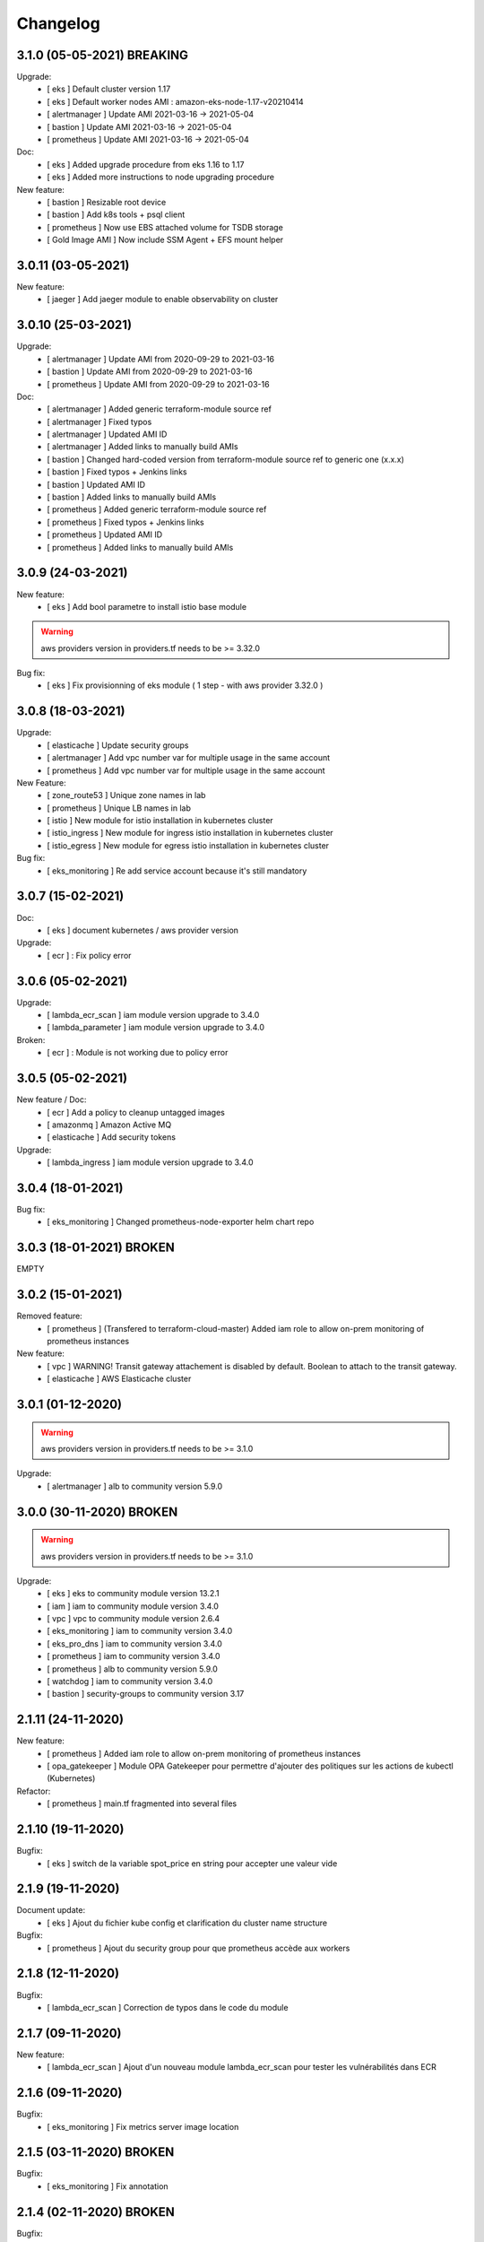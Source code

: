 Changelog
=========

.. Catégories de changelog : Bug fix, New feature, Upgrade, Refactoring et Doc
.. laissez un espace avant le tiret des descriptif

3.1.0 (05-05-2021) BREAKING
---------------------------

Upgrade:
 - [ eks ] Default cluster version 1.17
 - [ eks ] Default worker nodes AMI : amazon-eks-node-1.17-v20210414
 - [ alertmanager ] Update AMI 2021-03-16 -> 2021-05-04
 - [ bastion ] Update AMI 2021-03-16 -> 2021-05-04
 - [ prometheus ] Update AMI 2021-03-16 -> 2021-05-04

Doc:
 - [ eks ] Added upgrade procedure from eks 1.16 to 1.17
 - [ eks ] Added more instructions to node upgrading procedure

New feature:
 - [ bastion ] Resizable root device
 - [ bastion ] Add k8s tools + psql client
 - [ prometheus ] Now use EBS attached volume for TSDB storage
 - [ Gold Image AMI ] Now include SSM Agent + EFS mount helper

3.0.11 (03-05-2021)
-------------------

New feature:
 - [ jaeger ] Add jaeger module to enable observability on cluster

3.0.10 (25-03-2021)
-------------------

Upgrade:
 - [ alertmanager ] Update AMI from 2020-09-29 to 2021-03-16
 - [ bastion ] Update AMI from 2020-09-29 to 2021-03-16
 - [ prometheus ] Update AMI from 2020-09-29 to 2021-03-16 

Doc:
 - [ alertmanager ] Added generic terraform-module source ref
 - [ alertmanager ] Fixed typos
 - [ alertmanager ] Updated AMI ID
 - [ alertmanager ] Added links to manually build AMIs
 - [ bastion ] Changed hard-coded version from terraform-module source ref to generic one (x.x.x)
 - [ bastion ] Fixed typos + Jenkins links
 - [ bastion ] Updated AMI ID
 - [ bastion ] Added links to manually build AMIs
 - [ prometheus ] Added generic terraform-module source ref
 - [ prometheus ] Fixed typos + Jenkins links
 - [ prometheus ] Updated AMI ID
 - [ prometheus ] Added links to manually build AMIs

3.0.9 (24-03-2021)
------------------

New feature:
 - [ eks ] Add bool parametre to install istio base module

.. warning:: aws providers version in providers.tf needs to be >= 3.32.0

Bug fix:
 - [ eks ] Fix provisionning of eks module ( 1 step - with aws provider 3.32.0 )

3.0.8 (18-03-2021)
------------------

Upgrade:
 - [ elasticache ] Update security groups
 - [ alertmanager ] Add vpc number var for multiple usage in the same account
 - [ prometheus ] Add vpc number var for multiple usage in the same account

New Feature:
 - [ zone_route53 ] Unique zone names in lab
 - [ prometheus ] Unique LB names in lab
 - [ istio ] New module for istio installation in kubernetes cluster
 - [ istio_ingress ] New module for ingress istio installation in kubernetes cluster
 - [ istio_egress ] New module for egress istio installation in kubernetes cluster

Bug fix:
 - [ eks_monitoring ] Re add service account because it's still mandatory

3.0.7 (15-02-2021)
------------------

Doc:
 - [ eks ] document kubernetes / aws provider version

Upgrade:
 - [ ecr ] : Fix policy error

3.0.6 (05-02-2021)
------------------

Upgrade:
 - [ lambda_ecr_scan ] iam module version upgrade to 3.4.0
 - [ lambda_parameter ] iam module version upgrade to 3.4.0

Broken:
 - [ ecr ] : Module is not working due to policy error

3.0.5 (05-02-2021)
------------------

New feature / Doc:
 - [ ecr ] Add a policy to cleanup untagged images
 - [ amazonmq ] Amazon Active MQ
 - [ elasticache ] Add security tokens

Upgrade:
 - [ lambda_ingress ] iam module version upgrade to 3.4.0

3.0.4 (18-01-2021)
------------------

Bug fix:
 - [ eks_monitoring ] Changed prometheus-node-exporter helm chart repo

3.0.3 (18-01-2021) BROKEN
-------------------------

EMPTY

3.0.2 (15-01-2021)
------------------

Removed feature:
 - [ prometheus ] (Transfered to terraform-cloud-master) Added iam role to allow on-prem monitoring of prometheus instances

New feature:
 - [ vpc ] WARNING! Transit gateway attachement is disabled by default. Boolean to attach to the transit gateway.
 - [ elasticache ] AWS Elasticache cluster

3.0.1 (01-12-2020)
------------------

.. warning:: aws providers version in providers.tf needs to be >= 3.1.0

Upgrade:
 - [ alertmanager ] alb to community version 5.9.0


3.0.0 (30-11-2020) BROKEN
-------------------------

.. warning:: aws providers version in providers.tf needs to be >= 3.1.0

Upgrade:
 - [ eks ] eks to community module version 13.2.1
 - [ iam ] iam to community module version 3.4.0
 - [ vpc ] vpc to community module version 2.6.4
 - [ eks_monitoring ] iam to community version 3.4.0
 - [ eks_pro_dns ] iam to community version 3.4.0
 - [ prometheus ] iam to community version 3.4.0
 - [ prometheus ] alb to community version 5.9.0
 - [ watchdog ] iam to community version 3.4.0
 - [ bastion ] security-groups to community version 3.17

2.1.11 (24-11-2020)
-------------------

New feature:
 - [ prometheus ] Added iam role to allow on-prem monitoring of prometheus instances
 - [ opa_gatekeeper ] Module OPA Gatekeeper pour permettre d'ajouter des politiques sur les actions de kubectl (Kubernetes)

Refactor:
 - [ prometheus ] main.tf fragmented into several files


2.1.10 (19-11-2020)
-------------------

Bugfix:
 - [ eks ] switch de la variable spot_price en string pour accepter une valeur vide


2.1.9 (19-11-2020)
------------------

Document update:
 - [ eks ] Ajout du fichier kube config et clarification du cluster name structure

Bugfix:
 - [ prometheus ] Ajout du security group pour que prometheus accède aux workers


2.1.8 (12-11-2020)
------------------

Bugfix:
 - [ lambda_ecr_scan ] Correction de typos dans le code du module


2.1.7 (09-11-2020)
------------------

New feature:
 - [ lambda_ecr_scan ]  Ajout d'un nouveau module lambda_ecr_scan pour tester les vulnérabilités dans ECR


2.1.6 (09-11-2020)
------------------

Bugfix:
 - [ eks_monitoring ] Fix metrics server image location


2.1.5 (03-11-2020) BROKEN
-------------------------

Bugfix:
 - [ eks_monitoring ] Fix annotation


2.1.4 (02-11-2020) BROKEN
-------------------------

Bugfix:
 - [ eks_monitoring ] Enable prometheus scrape on kube-state-metrics
 - [ eks_monitoring] Allow prom security group members to call EKS worker nodes
 - [ alertmanager ] Define UDP rule on security group

Refactor:
 - [ prometheus ] Define prometheus fixed AZ

New feature:
 - [ prometheus ] use EBS for TSDB persistant storage
 - [ eks ] Add module output for worker nodes security group id

Upgrade:
 - [eks_monitoring] kube-state-metrics to 1.9.7
 - [eks_monitoring] metrics-server to 0.3.7

2.1.3 (23-10-2020)
------------------

Bugfix :
 - [ bastion ] Remove SSH keypair


2.1.2 (23-10-2020) BROKEN
-------------------------

Refactor :
 - [doc] New schema for scs_eks_pro_dns module
 - [ alertmanager ] Define default AMI ID
 - [ prometheus ] Define default AMI ID
 - [ bastion ] Define default AMI ID


2.1.1 (22-10-2020)
------------------

New feature :
 - [ eks_pro_dns ] external-dns module to add entrys in shared account zones

Refactor :
 - [ doc ] Upgrade path EKS 1.15 to 1.16


2.1.0 (21-10-2020) BREAKING
---------------------------

New feature :
 - [ eks ] EKS 1.16 / Worker nodes 1.16
 - [ doc ] Upgrade path EKS 1.15 to 1.16


2.0.13 (20-10-2020)
-------------------

Refactor :
 - Use Nexus repo for security lambda

New feature :
 - New module scs_watchdog

Bugfix:
 - [ alertmanager ] Allow UDP/TCP for cluster peering


2.0.12 (30-09-2020)
-------------------

New feature / Doc:
 - [ lambda ] Ajout d'un nouveau module lambda_parameter pour tester les parameters dans SSM
 - [ lambda ] Ajout d'un nouveau module lambda_ingress pour valider les règles en ingress des security group via Config
 - [ eks ] calico
 - New module scs_eks_csi


2.0.11 (23-09-2020)
-------------------

Refactor:
 - Replaced key word 'prod' by 'pro'

Upgrade :
 - [ doc ] Document Prometheus: Added link to jenkins config deployement pipeline


2.0.10 (11-09-2020)
-------------------

New feature / Refactoring :
 - [ doc ] Document ALL: Replaced all instances of git.ssq.local by git.ssqti.ca
 - [ doc ] Document EKS: Instance type from t2 to t3.medium
 - [ doc ] Document Bastion: Added steps to do after making a new bastion instance
 - [ eks ] Variabiliser la version de external-dns et mettre le default value a v0.7.0
 - [ bastion ] Variabilise instance name, but keep default as "bastion"


2.0.9 (28-07-2020)
------------------

Refactor:
 - Inverse changelog version order

Bugfix:
 - [ alertmanager ] Fix typo in tagname
 - [ prometheus ] Add missing port in sg

New Feature:
 - [ alertmanager ] Add Workload tag
 - [ prometheus ] Add Workload tag
 - [ bastion ] Add Workload tag

Upgrade :
 - [ eks ] MAJ update to community module 12.2
 - [ doc ] Document EKS node lifecycle tag
 - [ doc ] Document EKS nlb support


2.0.8 (28-07-2020)
------------------

Bugfix :
 - [ eks ] Cluster role group ansible could not read inventory


2.0.7 (27-07-2020)
------------------

New Feature / Upgrade:

 - [ eks ] OpenID Thumbprint update to use Root CA thumbprint instead of client Cert
 - [ prometheus ] - Add multi-instance, Route53 DNS, ELB, security group, terraform outputs
 - [ prometheus ] Update ec2 community module to version 2.15
 - [ prometheus ] variabilise instance type
 - [ prometheus ] Update sg community module to version 3.13
 - [ prometheus ] Some tag changes
 - [ prometheus ] add load balancer
 - [ alertmanager ] - New module for alertmanager, same feature from prometheus
 - [ bastion ] Update ec2 community module to version 2.15
 - [ bastion ] Instance type from t2 to t3.medium
 - [ bastion ] Update sg community module to version 3.13
 - [ bastion ] add terraform outputs for sg, priv. DNS, priv. IP


2.0.6 (15-07-2020)
------------------

New Feature / Upgrade:
 - [ eks ] Added new kubernetes cluster role groupe ansible
 - [ eks-monitoring ] Extract attributes for Kibana when json log
 - [ vpc ] Extended AOV ip ranges scs_aov_ip (172.27.64.0/18)
 - [ eks ] OpenID Thumbprint update


2.0.5 (08-07-2020)
------------------

Upgrade:
 - [ eks ] aws-alb-ingress-controller to version 1.1.8 ( from 1.1.3 )


2.0.4 (02-07-2020)
------------------

Fix:
 - [ vpc ] Add new AOV ip ranges


2.0.3 (16-06-2020)
------------------

New Feature:
 - [ route53 ] Add ssq.ca and ssqti.ca outbound resolver rules


2.0.2 (11-06-2020)
------------------

Bugfix:
 - [ config ] Adjust roles used by config module


2.0.1 (09-06-2020)
------------------

Refactoring:
 - [ config ] Change provider master by logs to declare the S3 bucket


2.0.0 (05-06-2020)
------------------

Upgrade / New Feature:
 - [ eks ] BREAKING CHANGE IN CLUSTER AUTH
 - [ eks ] Module terraform eks v12
 - [ eks ] API End point Privé
 - [ eks ] Ajout var allow private endpoint CIDR


1.0.34 (08-05-2020)
-------------------

New Feature:
- [ inspector ] Added new variable "rules_package"


1.0.33 (06-05-2020)
-------------------

New Feature:
- [ tag ] Added new tag "scs-os"


1.0.32 (05-05-2020)
-------------------

Fix:
- [ vpc ] Association du subnet de la AZ 1d à l'attachement du transit gateway.


1.0.31 (29-04-2020)
-------------------

New Feature:
- [ inspector ] Added new module to configure inspector


1.0.30 (24-04-2020)
-------------------

New Feature:
- [ vpc ] Allow to select the AZs. Default still the same as before.


1.0.29 (24-04-2020)
-------------------

Breaking change :
- [ vpc] remouve route53

Refactoring:
- [ zone_route53 ] Extract route 53 from vpc module

New Feature:
- [ zone_route53 ] Allow multiple vpc in route


1.0.28 (1-04-2020)
------------------

Refactoring:
- [ prometheus ] change string to list var ssh security group
- [ bastion ] change string to list var ssh security group

New Feature:
- [ vpc ] add ssq.extranet resolution


1.0.27 (1-04-2020)
------------------

New Feature:
- [ prometheus ] add ami_id parameter


1.0.26 (31-03-2020)
-------------------

New Feature:
- [ vpc ] Add third availability zone (ca-central-1d)
- [ ecr ] Add image scanning feature to ecr configuration


1.0.25 (25-03-2020)
-------------------

Fix / New Feature:
- [ eks ] Fix du node-termination-handler
- [ eks_monitoring ] New Feature kube-state-metrics
- [ eks_monitoring ] New Feature prometheus-node-exporter
- [ eks_monitoring ] New Feature metrics-server
- [ prometheus ] New Feature
- +Doc


1.0.24 (16-03-2020)
-------------------

Fix :
- [ eks_monitoring ] Ajustement du nom de provider pour la résolution du nom du service elasticsearch
- [ vpc ] fix de l'association de la zone route 53 au vpc scs-shared


1.0.23 (13-03-2020) BROKEN
--------------------------

Upgrade / Doc / New Feature:
- [ eks ] Maj du cluster a 1.15
- [ eks ] Doc du changement a 1.15 cluster et workers
- [ eks_monitoring ] Doc du changement vers ELK
- [ eks_monitoring ] Changement de destination de fluentd vers ELK
- [ vpc ] Refactor de l'association de la zone route53 au vpc de scs-shared


1.0.22 (12-03-2020)
-------------------

Doc / New Feature / Refactoring :
- [ bastion ] précision de la version de key-pair
- [ vpc ] Documentation subnet group
- [ vpc ] Ajout subnet group
- [ vpc ] Refactor de plan terraform


1.0.21 (10-03-2020)
-------------------

Refactoring / Bugfix :
- [ eks_monitoring ] Refactoring du plan terraform pour FluentD
- [ config ] Correctif du provider


1.0.20 (10-03-2020)
-------------------

Bugfix:
- [ vpc ] Correction de la génération des subnet et les tables de routage

